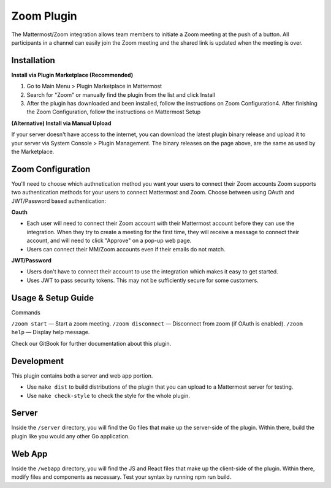 Zoom Plugin
================================

The Mattermost/Zoom integration allows team members to initiate a Zoom meeting at the push of a button.  All participants in a channel can easily join the Zoom meeting and the shared link is updated when the meeting is over.

Installation
^^^^^^^^^^^
**Install via Plugin Marketplace (Recommended)**

1. Go to Main Menu > Plugin Marketplace in Mattermost
2. Search for "Zoom" or manually find the plugin from the list and click Install
3. After the plugin has downloaded and been installed, follow the instructions on Zoom Configuration4. After finishing the Zoom Configuration, follow the instructions on Mattermost Setup

**(Alternative) Install via Manual Upload**

If your server doesn't have access to the internet, you can download the latest plugin binary release and upload it to your server via System Console > Plugin Management. The binary releases on the page above, are the same as used by the Marketplace.

Zoom Configuration
^^^^^^^^^^^^^^^^^^
You'll need to choose which authnetication method you want your users to connect their Zoom accounts
Zoom supports two authentication methods for your users to connect Mattermost and Zoom. Choose between using OAuth and JWT/Password based authentication:

**Oauth**

* Each user will need to connect their Zoom account with their Mattermost account before they can use the integration.  When they try to create a meeting for the first time, they will receive a message to connect their account, and will need to click "Approve" on a pop-up web page.
* Users can connect their MM/Zoom accounts even if their emails do not match.

**JWT/Password**

* Users don't have to connect their account to use the integration which makes it easy to get started.  
* Uses JWT to pass security tokens.  This may not be sufficiently secure for some customers.

Usage & Setup Guide
^^^^^^^^^^^^^^^^^^^
Commands

``/zoom start`` — Start a zoom meeting.
``/zoom disconnect`` — Disconnect from zoom (if OAuth is enabled).
``/zoom help`` — Display help message.

Check our GitBook for further documentation about this plugin.

Development
^^^^^^^^^^^
This plugin contains both a server and web app portion.

* Use ``make dist`` to build distributions of the plugin that you can upload to a Mattermost server for testing.
* Use ``make check-style`` to check the style for the whole plugin.

Server
^^^^^^
Inside the ``/server`` directory, you will find the Go files that make up the server-side of the plugin. Within there, build the plugin like you would any other Go application.

Web App
^^^^^^
Inside the ``/webapp`` directory, you will find the JS and React files that make up the client-side of the plugin. Within there, modify files and components as necessary. Test your syntax by running npm run build.
